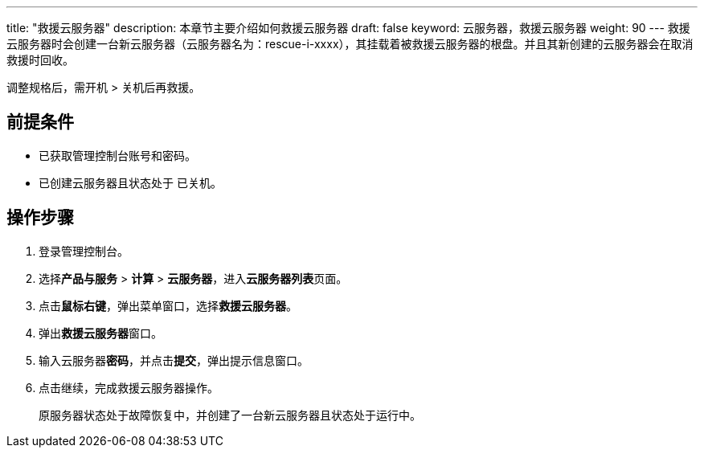 ---
title: "救援云服务器"
description: 本章节主要介绍如何救援云服务器
draft: false
keyword: 云服务器，救援云服务器
weight: 90
---
救援云服务器时会创建一台新云服务器（云服务器名为：rescue-i-xxxx），其挂载着被救援云服务器的根盘。并且其新创建的云服务器会在取消救援时回收。

调整规格后，需开机 > 关机后再救援。

== 前提条件

* 已获取管理控制台账号和密码。
* 已创建云服务器且状态处于 `已关机`。

== 操作步骤

. 登录管理控制台。
. 选择**产品与服务** > *计算* > *云服务器*，进入**云服务器列表**页面。

. 点击**鼠标右键**，弹出菜单窗口，选择**救援云服务器**。

. 弹出**救援云服务器**窗口。

. 输入云服务器**密码**，并点击**提交**，弹出提示信息窗口。

. 点击继续，完成救援云服务器操作。
+
原服务器状态处于``故障恢复中``，并创建了一台新云服务器且状态处于``运行中``。

